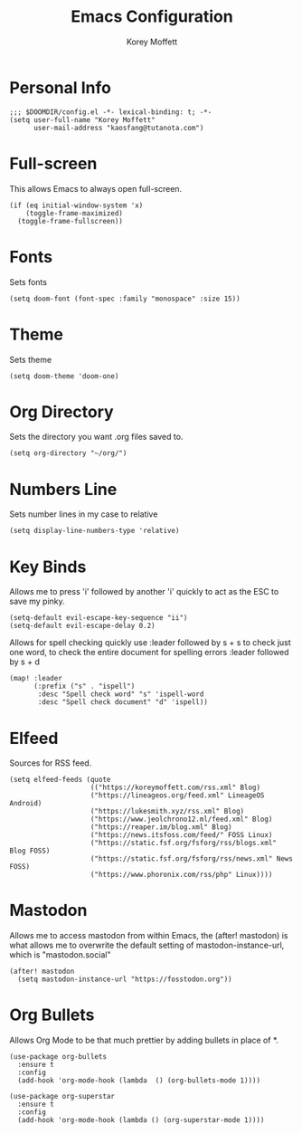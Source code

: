 #+TITLE: Emacs Configuration
#+AUTHOR: Korey Moffett
#+PROPERTY: header-args :tangle ~/.doom.d/config.el

* Personal Info
#+begin_src elisp
;;; $DOOMDIR/config.el -*- lexical-binding: t; -*-
(setq user-full-name "Korey Moffett"
      user-mail-address "kaosfang@tutanota.com")
#+end_src

* Full-screen

This allows Emacs to always open full-screen.

#+begin_src elisp
(if (eq initial-window-system 'x)
    (toggle-frame-maximized)
  (toggle-frame-fullscreen))
#+end_src

* Fonts

Sets fonts

#+begin_src elisp
(setq doom-font (font-spec :family "monospace" :size 15))
#+end_src

* Theme

Sets theme

#+begin_src elisp
(setq doom-theme 'doom-one)
#+end_src

* Org Directory

Sets the directory you want .org files saved to.

#+begin_src elisp
(setq org-directory "~/org/")
#+end_src

* Numbers Line

Sets number lines in my case to relative

#+begin_src elisp
(setq display-line-numbers-type 'relative)
#+end_src

* Key Binds

Allows me to press 'i' followed by another 'i' quickly to act as the ESC to save my pinky.

#+begin_src elisp
(setq-default evil-escape-key-sequence "ii")
(setq-default evil-escape-delay 0.2)
#+end_src

Allows for spell checking quickly use :leader followed by s + s to check just one word, to check the entire document for spelling errors :leader followed by s + d

#+begin_src elisp
(map! :leader
      (:prefix ("s" . "ispell")
       :desc "Spell check word" "s" 'ispell-word
       :desc "Spell check document" "d" 'ispell))
#+end_src

* Elfeed

Sources for RSS feed.

#+begin_src elisp
(setq elfeed-feeds (quote
                    (("https://koreymoffett.com/rss.xml" Blog)
                    ("https://lineageos.org/feed.xml" LineageOS Android)
                    ("https://lukesmith.xyz/rss.xml" Blog)
                    ("https://www.jeolchrono12.ml/feed.xml" Blog)
                    ("https://reaper.im/blog.xml" Blog)
                    ("https://news.itsfoss.com/feed/" FOSS Linux)
                    ("https://static.fsf.org/fsforg/rss/blogs.xml" Blog FOSS)
                    ("https://static.fsf.org/fsforg/rss/news.xml" News FOSS)
                    ("https://www.phoronix.com/rss/php" Linux))))
#+end_src

* Mastodon

Allows me to access mastodon from within Emacs, the (after! mastodon) is what allows me to overwrite the default setting of mastodon-instance-url, which is "mastodon.social"

#+begin_src elisp
(after! mastodon
  (setq mastodon-instance-url "https://fosstodon.org"))
#+end_src

* Org Bullets

Allows Org Mode to be that much prettier by adding bullets in place of *.

#+begin_src elisp
(use-package org-bullets
  :ensure t
  :config
  (add-hook 'org-mode-hook (lambda  () (org-bullets-mode 1))))

(use-package org-superstar
  :ensure t
  :config
  (add-hook 'org-mode-hook (lambda () (org-superstar-mode 1))))
#+end_src
